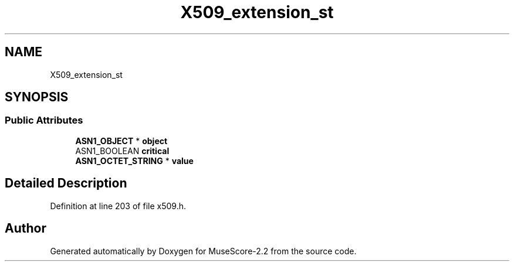 .TH "X509_extension_st" 3 "Mon Jun 5 2017" "MuseScore-2.2" \" -*- nroff -*-
.ad l
.nh
.SH NAME
X509_extension_st
.SH SYNOPSIS
.br
.PP
.SS "Public Attributes"

.in +1c
.ti -1c
.RI "\fBASN1_OBJECT\fP * \fBobject\fP"
.br
.ti -1c
.RI "ASN1_BOOLEAN \fBcritical\fP"
.br
.ti -1c
.RI "\fBASN1_OCTET_STRING\fP * \fBvalue\fP"
.br
.in -1c
.SH "Detailed Description"
.PP 
Definition at line 203 of file x509\&.h\&.

.SH "Author"
.PP 
Generated automatically by Doxygen for MuseScore-2\&.2 from the source code\&.
